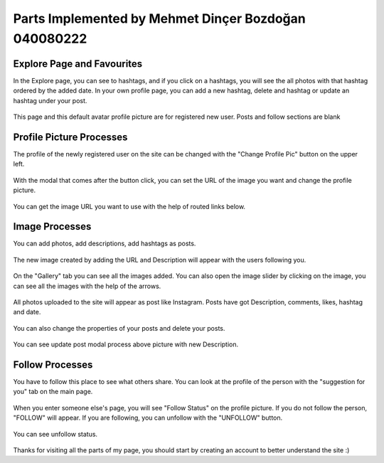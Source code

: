 Parts Implemented by Mehmet Dinçer Bozdoğan 040080222
================================================


Explore Page and Favourites
^^^^^^^^^^^^^^^^^^^^^^^^^^^
In the Explore page, you can see to hashtags, and if you click on a hashtags, you will see the all photos with that hashtag ordered by the added date. 
In your own profile page, you can add a new hashtag, delete and hashtag or update an hashtag under your post. 

.. figure:: member5_addanewhashtag.png
   :scale: 80 %
   :alt: Add an hashtag for your post 
   :align: center

   This page and this default avatar profile picture are for registered new user. Posts and follow sections are blank

Profile Picture Processes
^^^^^^^^^^^^^^^^^^^^^^^^^^
The profile of the newly registered user on the site can be changed with the "Change Profile Pic" button on the upper left.

.. figure:: member2_2changeprofilepic.png
   :scale: 80 %
   :alt: Profile page-change profile picture
   :align: center

With the modal that comes after the button click, you can set the URL of the image you want and change the profile picture.

.. figure:: member2_3changeprofilepicmodal.png
   :scale: 80 %
   :alt: Profile page-profile picture modal
   :align: center

   You can get the image URL you want to use with the help of routed links below.

Image Processes
^^^^^^^^^^^^^^^
You can add photos, add descriptions, add hashtags as posts.

.. figure:: member2_4addimage.png
   :scale: 80 %
   :alt: Profile page-add image
   :align: center

   The new image created by adding the URL and Description will appear with the users following you.

.. figure:: member2_5galleryimageslider.png
   :scale: 80 %
   :alt: Profile page-Gallery image slider
   :align: center

   On the "Gallery" tab you can see all the images added. You can also open the image slider by clicking on the image, you can see all the images with the help of the arrows.

.. figure:: member2_6posts.png
   :scale: 80 %
   :alt: Profile page-POSTS
   :align: center

   All photos uploaded to the site will appear as post like Instagram. Posts have got Description, comments, likes, hashtag and  date.

.. figure:: member2_7updatedelete.png
   :scale: 80 %
   :alt: Profile page-Post update Delete
   :align: center

   You can also change the properties of your posts and delete your posts.


.. figure:: member2_8updatemodal.png
   :scale: 80 %
   :alt: Profile page-Update Post
   :align: center

   You can see update post modal process above picture with new Description.

Follow Processes
^^^^^^^^^^^^^^^^

You have to follow this place to see what others share. You can look at the profile of the person with the "suggestion for you" tab on the main page.

.. figure:: member2_9followstatus.png
   :scale: 80 %
   :alt: Profile page-Follow Status
   :align: center

   When you enter someone else's page, you will see "Follow Status" on the profile picture. If you do not follow the person, "FOLLOW" will appear. If you are following, you can unfollow with the "UNFOLLOW" button.


.. figure:: member2_9nofollowingnofollower.png
   :scale: 80 %
   :alt: Profile page-Follow Status UNfollow
   :align: center

   You can see unfollow status.




Thanks for visiting all the parts of my page, you should start by creating an account to better understand the site :)